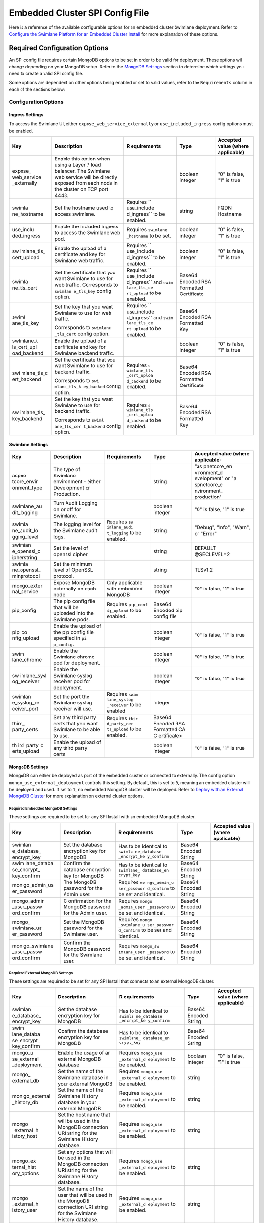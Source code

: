 Embedded Cluster SPI Config File
================================

Here is a reference of the available configurable options for an
embedded cluster Swimlane deployment. Refer to `Configure the Swimlane
Platform for an Embedded Cluster
Install <../configure-the-swimlane-platform-for-an-embedded-cluster-install.htm>`__
for more explanation of these options.

Required Configuration Options
------------------------------

An SPI config file requires certain MongoDB options to be set in order
to be valid for deployment. These options will change depending on your
MongoDB setup. Refer to the `MongoDB Settings <#MongoDB>`__ section to
determine which settings you need to create a valid SPI config file.

Some options are dependent on other options being enabled or set to
valid values, refer to the ``Requirements`` column in each of the
sections below:

Configuration Options
~~~~~~~~~~~~~~~~~~~~~

Ingress Settings
^^^^^^^^^^^^^^^^

To access the Swimlane UI, either ``expose_web_service_externally`` or
``use_included_ingress`` config options must be enabled.

+-------------+-------------+-------------+-------------+-------------+
| Key         | Description | R           | Type        | Accepted    |
|             |             | equirements |             | value       |
|             |             |             |             | (where      |
|             |             |             |             | applicable) |
+=============+=============+=============+=============+=============+
| expose_     | Enable this |             | boolean     | "0" is      |
| web_service | option when |             | integer     | false, "1"  |
| _externally | using a     |             |             | is true     |
|             | Layer 7     |             |             |             |
|             | load        |             |             |             |
|             | balancer.   |             |             |             |
|             | The         |             |             |             |
|             | Swimlane    |             |             |             |
|             | web service |             |             |             |
|             | will be     |             |             |             |
|             | directly    |             |             |             |
|             | exposed     |             |             |             |
|             | from each   |             |             |             |
|             | node in the |             |             |             |
|             | cluster on  |             |             |             |
|             | TCP port    |             |             |             |
|             | 4443.       |             |             |             |
+-------------+-------------+-------------+-------------+-------------+
| swimla      | Set the     | Requires    | string      | FQDN        |
| ne_hostname | hostname    | ``          |             | Hostname    |
|             | used to     | use_include |             |             |
|             | access      | d_ingress`` |             |             |
|             | swimlane.   | to be       |             |             |
|             |             | enabled.    |             |             |
+-------------+-------------+-------------+-------------+-------------+
| use_inclu   | Enable the  | Requires    | boolean     | "0" is      |
| ded_ingress | included    | ``swimlane  | integer     | false, "1"  |
|             | ingress to  | _hostname`` |             | is true     |
|             | access the  | to be set.  |             |             |
|             | Swimlane    |             |             |             |
|             | web pod.    |             |             |             |
+-------------+-------------+-------------+-------------+-------------+
| sw          | Enable the  | Requires    | boolean     | "0" is      |
| imlane_tls_ | upload of a | ``          | integer     | false, "1"  |
| cert_upload | certificate | use_include |             | is true     |
|             | and key for | d_ingress`` |             |             |
|             | Swimlane    | to be       |             |             |
|             | web         | enabled.    |             |             |
|             | traffic.    |             |             |             |
+-------------+-------------+-------------+-------------+-------------+
| swimla      | Set the     | Requires    | Base64      |             |
| ne_tls_cert | certificate | ``          | Encoded RSA |             |
|             | that you    | use_include | Formatted   |             |
|             | want        | d_ingress`` | Certificate |             |
|             | Swimlane to | and         |             |             |
|             | use for web | ``swim      |             |             |
|             | traffic.    | lane_tls_ce |             |             |
|             | Corresponds | rt_upload`` |             |             |
|             | to          | to be       |             |             |
|             | ``swimlan   | enabled.    |             |             |
|             | e_tls_key`` |             |             |             |
|             | config      |             |             |             |
|             | option.     |             |             |             |
+-------------+-------------+-------------+-------------+-------------+
| swiml       | Set the key | Requires    | Base64      |             |
| ane_tls_key | that you    | ``          | Encoded RSA |             |
|             | want        | use_include | Formatted   |             |
|             | Swimlane to | d_ingress`` | Key         |             |
|             | use for web | and         |             |             |
|             | traffic.    | ``swim      |             |             |
|             |             | lane_tls_ce |             |             |
|             | Corresponds | rt_upload`` |             |             |
|             | to          | to be       |             |             |
|             | ``swimlane  | enabled.    |             |             |
|             | _tls_cert`` |             |             |             |
|             | config      |             |             |             |
|             | option.     |             |             |             |
+-------------+-------------+-------------+-------------+-------------+
| swimlane_t  | Enable the  |             | boolean     | "0" is      |
| ls_cert_upl | upload of a |             | integer     | false, "1"  |
| oad_backend | cerfificate |             |             | is true     |
|             | and key for |             |             |             |
|             | Swimlane    |             |             |             |
|             | backend     |             |             |             |
|             | traffic.    |             |             |             |
+-------------+-------------+-------------+-------------+-------------+
| swi         | Set the     | Requires    | Base64      |             |
| mlane_tls_c | certificate | ``s         | Encoded RSA |             |
| ert_backend | that you    | wimlane_tls | Formatted   |             |
|             | want        | _cert_uploa | Certificate |             |
|             | Swimlane to | d_backend`` |             |             |
|             | use for     | to be       |             |             |
|             | backend     | enabled.    |             |             |
|             | traffic.    |             |             |             |
|             |             |             |             |             |
|             | Corresponds |             |             |             |
|             | to          |             |             |             |
|             | ``swi       |             |             |             |
|             | mlane_tls_k |             |             |             |
|             | ey_backed`` |             |             |             |
|             | config      |             |             |             |
|             | option.     |             |             |             |
+-------------+-------------+-------------+-------------+-------------+
| sw          | Set the key | Requires    | Base64      |             |
| imlane_tls_ | that you    | ``s         | Encoded RSA |             |
| key_backend | want        | wimlane_tls | Formatted   |             |
|             | Swimlane to | _cert_uploa | Key         |             |
|             | use for     | d_backend`` |             |             |
|             | backend     | to be       |             |             |
|             | traffic.    | enabled.    |             |             |
|             |             |             |             |             |
|             | Corresponds |             |             |             |
|             | to          |             |             |             |
|             | ``swiml     |             |             |             |
|             | ane_tls_cer |             |             |             |
|             | t_backend`` |             |             |             |
|             | config      |             |             |             |
|             | option.     |             |             |             |
+-------------+-------------+-------------+-------------+-------------+

Swimlane Settings
^^^^^^^^^^^^^^^^^

+-------------+-------------+-------------+-------------+-------------+
| Key         | Description | R           | Type        | Accepted    |
|             |             | equirements |             | value       |
|             |             |             |             | (where      |
|             |             |             |             | applicable) |
+=============+=============+=============+=============+=============+
| aspne       | The type of |             | string      | "as         |
| tcore_envir | Swimlane    |             |             | pnetcore_en |
| onment_type | environment |             |             | vironment_d |
|             | - either    |             |             | evelopment" |
|             | Development |             |             | or          |
|             | or          |             |             | "a          |
|             | Production. |             |             | spnetcore_e |
|             |             |             |             | nvironment_ |
|             |             |             |             | production" |
+-------------+-------------+-------------+-------------+-------------+
| swimlane_au | Turn Audit  |             | boolean     | "0" is      |
| dit_logging | Logging on  |             | integer     | false, "1"  |
|             | or off for  |             |             | is true     |
|             | Swimlane.   |             |             |             |
+-------------+-------------+-------------+-------------+-------------+
| swimla      | The logging | Requires    | string      | "Debug",    |
| ne_audit_lo | level for   | ``sw        |             | "Info",     |
| gging_level | the         | imlane_audi |             | "Warn", or  |
|             | Swimlane    | t_logging`` |             | "Error"     |
|             | audit logs. | to be       |             |             |
|             |             | enabled.    |             |             |
+-------------+-------------+-------------+-------------+-------------+
| swimlan     | Set the     |             | string      | DEFAULT     |
| e_openssl_c | level of    |             |             | @SECLEVEL=2 |
| ipherstring | openssl     |             |             |             |
|             | cipher.     |             |             |             |
+-------------+-------------+-------------+-------------+-------------+
| swimla      | Set the     |             | string      | TLSv1.2     |
| ne_openssl_ | minimum     |             |             |             |
| minprotocol | level of    |             |             |             |
|             | OpenSSL     |             |             |             |
|             | protocol.   |             |             |             |
+-------------+-------------+-------------+-------------+-------------+
| mongo_exter | Expose      | Only        | boolean     | "0" is      |
| nal_service | MongoDB     | applicable  | integer     | false, "1"  |
|             | externally  | with        |             | is true     |
|             | on each     | embedded    |             |             |
|             | node        | MongoDB     |             |             |
+-------------+-------------+-------------+-------------+-------------+
| pip_config  | The pip     | Requires    | Base64      |             |
|             | config file | ``pip_conf  | Encoded pip |             |
|             | that will   | ig_upload`` | config file |             |
|             | be uploaded | to be       |             |             |
|             | into the    | enabled.    |             |             |
|             | Swimlane    |             |             |             |
|             | pods.       |             |             |             |
+-------------+-------------+-------------+-------------+-------------+
| pip_co      | Enable the  |             | boolean     | "0" is      |
| nfig_upload | upload of   |             | integer     | false, "1"  |
|             | the pip     |             |             | is true     |
|             | config file |             |             |             |
|             | specified   |             |             |             |
|             | in          |             |             |             |
|             | ``pi        |             |             |             |
|             | p_config``. |             |             |             |
+-------------+-------------+-------------+-------------+-------------+
| swim        | Enable the  |             | boolean     | "0" is      |
| lane_chrome | Swimlane    |             | integer     | false, "1"  |
|             | chrome pod  |             |             | is true     |
|             | for         |             |             |             |
|             | deployment. |             |             |             |
+-------------+-------------+-------------+-------------+-------------+
| sw          | Enable the  |             | boolean     | "0" is      |
| imlane_sysl | Swimlane    |             | integer     | false, "1"  |
| og_receiver | syslog      |             |             | is true     |
|             | receiver    |             |             |             |
|             | pod for     |             |             |             |
|             | deployment. |             |             |             |
+-------------+-------------+-------------+-------------+-------------+
| swimlan     | Set the     | Requires    | integer     |             |
| e_syslog_re | port the    | ``swim      |             |             |
| ceiver_port | Swimlane    | lane_syslog |             |             |
|             | syslog      | _receiver`` |             |             |
|             | receiver    | to be       |             |             |
|             | will use.   | enabled     |             |             |
+-------------+-------------+-------------+-------------+-------------+
| third_      | Set any     | Requires    | Base64      |             |
| party_certs | third party | ``thir      | Encoded RSA |             |
|             | certs that  | d_party_cer | Formatted   |             |
|             | you want    | ts_upload`` | CA          |             |
|             | Swimlane to | to be       | C           |             |
|             | be able to  | enabled.    | ertificate> |             |
|             | use.        |             |             |             |
+-------------+-------------+-------------+-------------+-------------+
| th          | Enable the  |             | boolean     | "0" is      |
| ird_party_c | upload of   |             | integer     | false, "1"  |
| erts_upload | any third   |             |             | is true     |
|             | party       |             |             |             |
|             | certs.      |             |             |             |
+-------------+-------------+-------------+-------------+-------------+

MongoDB Settings
^^^^^^^^^^^^^^^^

MongoDB can either be deployed as part of the embedded cluster or
connected to externally. The config option
``mongo_use_external_deployment`` controls this setting. By default,
this is set to ``0``, meaning an embedded cluster will be deployed and
used. If set to ``1``, no embedded MongoDB cluster will be deployed.
Refer to `Deploy with an External MongoDB
Cluster <../deploy-with-an-external-mongodb-cluster.htm>`__ for more
explanation on external cluster options.

Required Embedded MongoDB Settings
''''''''''''''''''''''''''''''''''

These settings are required to be set for any SPI Install with an
embedded MongoDB cluster.

+-------------+-------------+-------------+-------------+-------------+
| Key         | Description | R           | Type        | Accepted    |
|             |             | equirements |             | value       |
|             |             |             |             | (where      |
|             |             |             |             | applicable) |
+=============+=============+=============+=============+=============+
| swimlan     | Set the     | Has to be   | Base64      |             |
| e_database_ | database    | identical   | Encoded     |             |
| encrypt_key | encryption  | to          | String      |             |
|             | key for     | ``swimla    |             |             |
|             | MongoDB     | ne_database |             |             |
|             |             | _encrypt_ke |             |             |
|             |             | y_confirm`` |             |             |
+-------------+-------------+-------------+-------------+-------------+
| swim        | Confirm the | Has to be   | Base64      |             |
| lane_databa | database    | identical   | Encoded     |             |
| se_encrypt_ | encryption  | to          | String      |             |
| key_confirm | key for     | ``swimlane_ |             |             |
|             | MongoDB     | database_en |             |             |
|             |             | crypt_key`` |             |             |
+-------------+-------------+-------------+-------------+-------------+
| mon         | The MongoDB | Requires    | Base64      |             |
| go_admin_us | password    | ``mo        | Encoded     |             |
| er_password | for the     | ngo_admin_u | String      |             |
|             | Admin user. | ser_passwor |             |             |
|             |             | d_confirm`` |             |             |
|             |             | to be set   |             |             |
|             |             | and         |             |             |
|             |             | identical.  |             |             |
+-------------+-------------+-------------+-------------+-------------+
| mongo_admin | C           | Requires    | Base64      |             |
| _user_passw | onfirmation | ``mongo     | Encoded     |             |
| ord_confirm | for the     | _admin_user | String      |             |
|             | MongoDB     | _password`` |             |             |
|             | password    | to be set   |             |             |
|             | for the     | and         |             |             |
|             | Admin user. | identical.  |             |             |
+-------------+-------------+-------------+-------------+-------------+
| mongo_      | Set the     | Requires    | Base64      |             |
| swimlane_us | MongoDB     | ``mongo     | Encoded     |             |
| er_password | password    | _swimlane_u | String      |             |
|             | for the     | ser_passwor |             |             |
|             | Swimlane    | d_confirm`` |             |             |
|             | user.       | to be set   |             |             |
|             |             | and         |             |             |
|             |             | identical.  |             |             |
+-------------+-------------+-------------+-------------+-------------+
| mon         | Confirm the | Requires    | Base64      |             |
| go_swimlane | MongoDB     | ``mongo_sw  | Encoded     |             |
| _user_passw | password    | imlane_user | String      |             |
| ord_confirm | for the     | _password`` |             |             |
|             | Swimlane    | to be set   |             |             |
|             | user.       | and         |             |             |
|             |             | identical.  |             |             |
+-------------+-------------+-------------+-------------+-------------+

Required External MongoDB Settings
''''''''''''''''''''''''''''''''''

These settings are required to be set for any SPI Install that connects
to an external MongoDB cluster.

+-------------+-------------+-------------+-------------+-------------+
| Key         | Description | R           | Type        | Accepted    |
|             |             | equirements |             | value       |
|             |             |             |             | (where      |
|             |             |             |             | applicable) |
+=============+=============+=============+=============+=============+
| swimlan     | Set the     | Has to be   | Base64      |             |
| e_database_ | database    | identical   | Encoded     |             |
| encrypt_key | encryption  | to          | String      |             |
|             | key for     | ``swimla    |             |             |
|             | MongoDB     | ne_database |             |             |
|             |             | _encrypt_ke |             |             |
|             |             | y_confirm`` |             |             |
+-------------+-------------+-------------+-------------+-------------+
| swim        | Confirm the | Has to be   | Base64      |             |
| lane_databa | database    | identical   | Encoded     |             |
| se_encrypt_ | encryption  | to          | String      |             |
| key_confirm | key for     | ``swimlane_ |             |             |
|             | MongoDB     | database_en |             |             |
|             |             | crypt_key`` |             |             |
+-------------+-------------+-------------+-------------+-------------+
| mongo_u     | Enable the  | Requires    | boolean     | "0" is      |
| se_external | usage of an | ``mongo_use | integer     | false, "1"  |
| _deployment | external    | _external_d |             | is true     |
|             | MongoDB     | eployment`` |             |             |
|             | database    | to be       |             |             |
|             |             | enabled.    |             |             |
+-------------+-------------+-------------+-------------+-------------+
| mongo_      | Set the     | Requires    | string      |             |
| external_db | name of the | ``mongo_use |             |             |
|             | Swimlane    | _external_d |             |             |
|             | database in | eployment`` |             |             |
|             | your        | to be       |             |             |
|             | external    | enabled.    |             |             |
|             | MongoDB     |             |             |             |
+-------------+-------------+-------------+-------------+-------------+
| mon         | Set the     | Requires    | string      |             |
| go_external | name of the | ``mongo_use |             |             |
| _history_db | Swimlane    | _external_d |             |             |
|             | History     | eployment`` |             |             |
|             | database in | to be       |             |             |
|             | your        | enabled.    |             |             |
|             | external    |             |             |             |
|             | MongoDB     |             |             |             |
+-------------+-------------+-------------+-------------+-------------+
| mongo       | Set the     | Requires    | string      |             |
| _external_h | host name   | ``mongo_use |             |             |
| istory_host | that will   | _external_d |             |             |
|             | be used in  | eployment`` |             |             |
|             | the MongoDB | to be       |             |             |
|             | connection  | enabled.    |             |             |
|             | URI string  |             |             |             |
|             | for the     |             |             |             |
|             | Swimlane    |             |             |             |
|             | History     |             |             |             |
|             | database.   |             |             |             |
+-------------+-------------+-------------+-------------+-------------+
| mongo_ex    | Set any     | Requires    | string      |             |
| ternal_hist | options     | ``mongo_use |             |             |
| ory_options | that will   | _external_d |             |             |
|             | be used in  | eployment`` |             |             |
|             | the MongoDB | to be       |             |             |
|             | connection  | enabled.    |             |             |
|             | URI string  |             |             |             |
|             | for the     |             |             |             |
|             | Swimlane    |             |             |             |
|             | History     |             |             |             |
|             | database.   |             |             |             |
+-------------+-------------+-------------+-------------+-------------+
| mongo       | Set the     | Requires    | string      |             |
| _external_h | name of the | ``mongo_use |             |             |
| istory_user | user that   | _external_d |             |             |
|             | will be     | eployment`` |             |             |
|             | used in the | to be       |             |             |
|             | MongoDB     | enabled.    |             |             |
|             | connection  |             |             |             |
|             | URI string  |             |             |             |
|             | for the     |             |             |             |
|             | Swimlane    |             |             |             |
|             | History     |             |             |             |
|             | database.   |             |             |             |
+-------------+-------------+-------------+-------------+-------------+
| mongo_ex    | Set the     | Requires    | string      |             |
| ternal_host | host name   | ``mongo_use |             |             |
|             | that will   | _external_d |             |             |
|             | be used in  | eployment`` |             |             |
|             | the MongoDB | to be       |             |             |
|             | connection  | enabled.    |             |             |
|             | URI string  |             |             |             |
|             | for the     |             |             |             |
|             | Swimlane    |             |             |             |
|             | database.   |             |             |             |
+-------------+-------------+-------------+-------------+-------------+
| mongo_exter | Set any     | Requires    | string      |             |
| nal_options | options     | ``mongo_use |             |             |
|             | that will   | _external_d |             |             |
|             | be used in  | eployment`` |             |             |
|             | the MongoDB | to be       |             |             |
|             | connection  | enabled.    |             |             |
|             | URI string  |             |             |             |
|             | for the     |             |             |             |
|             | Swimlane    |             |             |             |
|             | database.   |             |             |             |
+-------------+-------------+-------------+-------------+-------------+
| mongo_ex    | Set the     | Requires    | string      |             |
| ternal_user | name of the | ``mongo_use |             |             |
|             | user that   | _external_d |             |             |
|             | will be     | eployment`` |             |             |
|             | used in the | to be       |             |             |
|             | MongoDB     | enabled.    |             |             |
|             | connection  |             |             |             |
|             | URI string  |             |             |             |
|             | for the     |             |             |             |
|             | Swimlane    |             |             |             |
|             | database.   |             |             |             |
+-------------+-------------+-------------+-------------+-------------+
| mon         | Set the     | Requires    | string      |             |
| go_external | password    | ``mongo_use |             |             |
| _user_histo | that will   | _external_d |             |             |
| ry_password | be used in  | eployment`` |             |             |
|             | the MongoDB | to be       |             |             |
|             | connection  | enabled and |             |             |
|             | URI string  | ``mo        |             |             |
|             | for the     | ngo_externa |             |             |
|             | Swimlane    | l_user_hist |             |             |
|             | History     | ory_passwor |             |             |
|             | database.   | d_confirm`` |             |             |
|             |             | to be set   |             |             |
|             |             | and         |             |             |
|             |             | identical.  |             |             |
+-------------+-------------+-------------+-------------+-------------+
| mongo_exter | Confirm the | Requires    |             |             |
| nal_user_hi | password    | ``mongo_use |             |             |
| story_passw | that will   | _external_d |             |             |
| ord_confirm | be used in  | eployment`` |             |             |
|             | the MongoDB | to be       |             |             |
|             | connection  | enabled and |             |             |
|             | URI string  | ``mongo     |             |             |
|             | for the     | _external_u |             |             |
|             | Swimlane    | ser_history |             |             |
|             | History     | _password`` |             |             |
|             | database.   | to be set   |             |             |
|             |             | and         |             |             |
|             |             | identical.  |             |             |
+-------------+-------------+-------------+-------------+-------------+
| mongo_      | Set the     | Requires    |             |             |
| external_us | password    | ``mongo_use |             |             |
| er_password | that will   | _external_d |             |             |
|             | be used in  | eployment`` |             |             |
|             | the MongoDB | to be       |             |             |
|             | connection  | enabled and |             |             |
|             | URI string  | ``mongo     |             |             |
|             | for the     | _external_u |             |             |
|             | Swimlane    | ser_passwor |             |             |
|             | database.   | d_confirm`` |             |             |
|             |             | to be set   |             |             |
|             |             | and         |             |             |
|             |             | identical.  |             |             |
+-------------+-------------+-------------+-------------+-------------+
| mon         | Confirm the | Requires    |             |             |
| go_external | password    | ``mongo_use |             |             |
| _user_passw | that will   | _external_d |             |             |
| ord_confirm | be used in  | eployment`` |             |             |
|             | the MongoDB | to be       |             |             |
|             | connection  | enabled and |             |             |
|             | URI string  | ``mongo_ex  |             |             |
|             | for the     | ternal_user |             |             |
|             | Swimlane    | _password`` |             |             |
|             | database.   | to be set   |             |             |
|             |             | and         |             |             |
|             |             | identical.  |             |             |
+-------------+-------------+-------------+-------------+-------------+

Optional External MongoDB Settings
''''''''''''''''''''''''''''''''''

These settings are optional for an SPI Install that connects to an
external MongoDB cluster:

+-------------+-------------+-------------+-------------+-------------+
| Key         | Description | R           | Type        | Accepted    |
|             |             | equirements |             | value       |
|             |             |             |             | (where      |
|             |             |             |             | applicable) |
+=============+=============+=============+=============+=============+
| mo          | Set the ca  | Requires    | Base64      |             |
| ngo_ca_cert | certificate | ``mongo_use | Encoded RSA |             |
|             | if you need | _external_d | Formatted   |             |
|             | one to      | eployment`` | Certificate |             |
|             | connect to  | to be       |             |             |
|             | the         | enabled and |             |             |
|             | Swimlane    | ``mongo_e   |             |             |
|             | database in | xternal_upl |             |             |
|             | your        | oad_certs`` |             |             |
|             | external    | to be       |             |             |
|             | MongoDB.    | enabled.    |             |             |
+-------------+-------------+-------------+-------------+-------------+
| mongo       | Enable      | Requires    | boolean     | "0" is      |
| _external_u | uploading   | ``mongo_use | integer     | false, "1"  |
| pload_certs | of the ca   | _external_d |             | is true     |
|             | cert        | eployment`` |             |             |
|             | specified   | to be       |             |             |
|             | with        | enabled     |             |             |
|             | ``mongo     |             |             |             |
|             | _ca_cert``. |             |             |             |
+-------------+-------------+-------------+-------------+-------------+
| mongo_ex    | Set any     | Requires    | string      |             |
| ternal_hist | options     | ``mongo_use |             |             |
| ory_options | that will   | _external_d |             |             |
|             | be used in  | eployment`` |             |             |
|             | the MongoDB | to be       |             |             |
|             | connection  | enabled     |             |             |
|             | URI string  |             |             |             |
|             | for the     |             |             |             |
|             | Swimlane    |             |             |             |
|             | History     |             |             |             |
|             | database.   |             |             |             |
+-------------+-------------+-------------+-------------+-------------+
| mongo_e     | Set the     | Requires    | string      |             |
| xternal_his | prefix that | ``mongo_use |             |             |
| tory_prefix | will be     | _external_d |             |             |
|             | used in the | eployment`` |             |             |
|             | MongoDB     | to be       |             |             |
|             | connection  | enabled     |             |             |
|             | URI string  |             |             |             |
|             | for the     |             |             |             |
|             | Swimlane    |             |             |             |
|             | History     |             |             |             |
|             | database.   |             |             |             |
+-------------+-------------+-------------+-------------+-------------+
| mongo_exter | Set any     | Requires    | string      |             |
| nal_options | options     | ``mongo_use |             |             |
|             | that will   | _external_d |             |             |
|             | be used in  | eployment`` |             |             |
|             | the MongoDB | to be       |             |             |
|             | connection  | enabled     |             |             |
|             | URI string  |             |             |             |
|             | for the     |             |             |             |
|             | Swimlane    |             |             |             |
|             | database.   |             |             |             |
+-------------+-------------+-------------+-------------+-------------+
| mongo_exte  | Set the     | Requires    | string      |             |
| rnal_prefix | prefix that | ``mongo_use |             |             |
|             | will be     | _external_d |             |             |
|             | used in the | eployment`` |             |             |
|             | MongoDB     | to be       |             |             |
|             | connection  | enabled     |             |             |
|             | URI string  |             |             |             |
|             | for the     |             |             |             |
|             | Swimlane    |             |             |             |
|             | database.   |             |             |             |
+-------------+-------------+-------------+-------------+-------------+
| mongo_hist  | Set the ca  | Requires    | Base64      |             |
| ory_ca_cert | certificate | ``mongo_use | Encoded RSA |             |
|             | if you need | _external_d | Formatted   |             |
|             | one to      | eployment`` | Certificate |             |
|             | connect to  | to be       |             |             |
|             | the         | enabled and |             |             |
|             | Swimlane    | ``mong      |             |             |
|             | History     | o_external_ |             |             |
|             | database in | history_upl |             |             |
|             | your        | oad_certs`` |             |             |
|             | external    | to be       |             |             |
|             | MongoDB.    | enabled.    |             |             |
+-------------+-------------+-------------+-------------+-------------+
| mo          | Enable      | Requires    | boolean     | "0" is      |
| ngo_externa | uploading   | ``mongo_use | integer     | false, "1"  |
| l_history_u | of the ca   | _external_d |             | is true     |
| pload_certs | cert        | eployment`` |             |             |
|             | specified   | to be       |             |             |
|             | with        | enabled     |             |             |
|             | ``mo        |             |             |             |
|             | ngo_history |             |             |             |
|             | _ca_cert``. |             |             |             |
+-------------+-------------+-------------+-------------+-------------+

High Availability Settings
^^^^^^^^^^^^^^^^^^^^^^^^^^

+-------------+-------------+-------------+-------------+-------------+
| Key         | Description | R           | Type        | Accepted    |
|             |             | equirements |             | value       |
|             |             |             |             | (where      |
|             |             |             |             | applicable) |
+=============+=============+=============+=============+=============+
| is_ha       | Enable this |             | boolean     | "0" is      |
|             | option to   |             | integer     | false, "1"  |
|             | deploy      |             |             | is true     |
|             | Swimlane    |             |             |             |
|             | with high   |             |             |             |
|             | a           |             |             |             |
|             | vailability |             |             |             |
|             | after       |             |             |             |
|             | joining     |             |             |             |
|             | multiple    |             |             |             |
|             | nodes.      |             |             |             |
+-------------+-------------+-------------+-------------+-------------+
| a           | Set the     | Requires    | integer     | "1" if a    |
| pi_replicas | number of   | ``is_ha``   |             | single node |
|             | Swimlane    | to be       |             | deployment  |
|             | API pods.   | enabled.    |             | or "3"+ if  |
|             |             |             |             | Swimlane is |
|             |             |             |             | deployed HA |
+-------------+-------------+-------------+-------------+-------------+
| mon         | Set the     | Requires    | integer     | "1" if a    |
| go_replicas | number of   | ``is_ha``   |             | single node |
|             | MongoDB     | to be       |             | deployment  |
|             | replica     | enabled.    |             | or "3"+ if  |
|             | pods.       |             |             | Swimlane is |
|             |             |             |             | deployed HA |
+-------------+-------------+-------------+-------------+-------------+
| repo        | The number  | Requires    | integer     | "1" if a    |
| rt_replicas | of Swimlane | ``is_ha``   |             | single node |
|             | Reports     | to be       |             | deployment  |
|             | pods.       | enabled.    |             | or "3"+ if  |
|             |             |             |             | Swimlane is |
|             |             |             |             | deployed HA |
+-------------+-------------+-------------+-------------+-------------+
| ta          | The number  | Requires    | integer     | "1" if a    |
| sk_replicas | of Swimlane | ``is_ha``   |             | single node |
|             | task pods.  | to be       |             | deployment  |
|             |             | enabled.    |             | or "3"+ if  |
|             |             |             |             | Swimlane is |
|             |             |             |             | deployed HA |
+-------------+-------------+-------------+-------------+-------------+
| w           | The number  | Requires    | integer     | "1" if a    |
| eb_replicas | of Swimlane | ``is_ha``   |             | single node |
|             | web pods.   | to be       |             | deployment  |
|             |             | enabled.    |             | or "3"+ if  |
|             |             |             |             | Swimlane is |
|             |             |             |             | deployed HA |
+-------------+-------------+-------------+-------------+-------------+
| mongo_an    | An          | Requires    | string      | "hard",     |
| ti_affinity | ti-affinity | ``is_ha``   |             | "soft", or  |
|             | setting for | to be       |             | "none"      |
|             | the MongoDB | enabled.    |             |             |
|             | replicaset. |             |             |             |
+-------------+-------------+-------------+-------------+-------------+
| pod_an      | An          | Requires    | string      | "hard",     |
| ti_affinity | ti-affinity | ``is_ha``   |             | "soft", or  |
|             | setting for | to be       |             | "none"      |
|             | the MongoDB | enabled.    |             |             |
|             | replicaset. |             |             |             |
+-------------+-------------+-------------+-------------+-------------+
